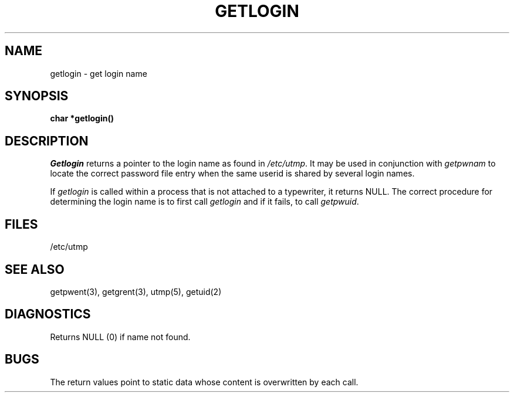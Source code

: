 .TH GETLOGIN 3 
.SH NAME
getlogin \- get login name
.SH SYNOPSIS
.B char *getlogin()
.SH DESCRIPTION
.I Getlogin
returns a pointer to
the login name
as found in
.IR /etc/utmp .
It may be used
in conjunction
with
.I getpwnam
to locate the correct
password file entry
when the same userid
is shared by several
login names.
.PP
If
.I getlogin
is called within a process
that is not attached to a
typewriter, it returns NULL.
The correct procedure
for determining the login name
is to first call
.I getlogin
and if it fails,
to call
.IR getpwuid .
.SH FILES
/etc/utmp
.SH "SEE ALSO"
getpwent(3), getgrent(3), utmp(5), getuid(2)
.SH DIAGNOSTICS
Returns NULL (0) if name not found.
.SH BUGS
The return values point to static data
whose content is overwritten by each call.
